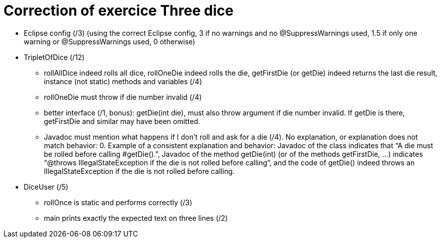 = Correction of exercice Three dice

* Eclipse config (/3) (using the correct Eclipse config, 3 if no warnings and no @SuppressWarnings used, 1.5 if only one warning or @SuppressWarnings used, 0 otherwise)
* TripletOfDice (/12)
** rollAllDice indeed rolls all dice, rollOneDie indeed rolls the die, getFirstDie (or getDie) indeed returns the last die result, instance (not static) methods and variables (/4)
** rollOneDie must throw if die number invalid (/4)
** better interface (/1, bonus): getDie(int die), must also throw argument if die number invalid. If getDie is there, getFirstDie and similar may have been omitted.
** Javadoc must mention what happens if I don’t roll and ask for a die (/4). No explanation, or explanation does not match behavior: 0. Example of a consistent explanation and behavior: Javadoc of the class indicates that “A die must be rolled before calling #getDie().”, Javadoc of the method getDie(int) (or of the methods getFirstDie, …) indicates “@throws IllegalStateException if the die is not rolled before calling”, and the code of getDie() indeed throws an IllegalStateException if the die is not rolled before calling.
* DiceUser (/5)
** rollOnce is static and performs correctly (/3)
** main prints exactly the expected text on three lines (/2)

